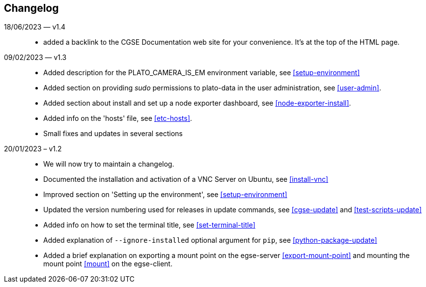 == Changelog

18/06/2023 — v1.4::
* added a backlink to the CGSE Documentation web site for your convenience. It's at the top of the HTML page.

09/02/2023 — v1.3::
* Added description for the PLATO_CAMERA_IS_EM environment variable, see <<setup-environment>>
* Added section on providing _sudo_ permissions to plato-data in the user administration, see <<user-admin>>.
* Added section about install and set up a node exporter dashboard, see <<node-exporter-install>>.
* Added info on the 'hosts' file, see <<etc-hosts>>.
* Small fixes and updates in several sections

20/01/2023 – v1.2::
* We will now try to maintain a changelog.
* Documented the installation and activation of a VNC Server on Ubuntu, see <<install-vnc>>
* Improved section on 'Setting up the environment', see <<setup-environment>>
* Updated the version numbering used for releases in update commands, see <<cgse-update>> and <<test-scripts-update>>
* Added info on how to set the terminal title, see <<set-terminal-title>>
* Added explanation of `--ignore-installed` optional argument for `pip`, see <<python-package-update>>
* Added a brief explanation on exporting a mount point on the egse-server <<export-mount-point>> and mounting the mount point <<mount>> on the egse-client.
